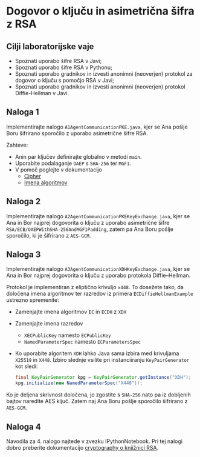 * Dogovor o ključu in asimetrična šifra z RSA
** Cilji laboratorijske vaje
- Spoznati uporabo šifre RSA v Javi;
- Spoznati uporabo šifre RSA v Pythonu;
- Spoznati uporabo gradnikov in izvesti anonimni (neoverjen) protokol za dogovor o ključu s pomočjo RSA v Javi;
- Spoznati uporabo gradnikov in izvesti anonimni (neoverjen) protokol Diffie-Hellman v Javi.

** Naloga 1
Implementirajte nalogo =A1AgentCommunicationPKE.java=, kjer se Ana pošlje Boru šifrirano sporočilo z uporabo asimetrične šifre RSA.

Zahteve:
- Anin par ključev definirajte globalno v metodi =main=.
- Uporabite podalaganje =OAEP= s =SHA-256= ter =MGF1=.
- V pomoč poglejte v dokumentacijo
  - [[https://docs.oracle.com/en/java/javase/21/docs/api/java.base/javax/crypto/Cipher.html][Cipher]]
  - [[https://docs.oracle.com/en/java/javase/21/docs/specs/security/standard-names.html#cipher-algorithms][Imena algoritmov]]
** Naloga 2
Implementirajte nalogo =A2AgentCommunicationPKEKeyExchange.java=, kjer se Ana in Bor najprej dogovorita o ključu z uporabo asimetrične šifre =RSA/ECB/OAEPWithSHA-256AndMGF1Padding=, zatem pa Ana Boru pošlje sporočilo, ki je šifrirano z =AES-GCM=.
** Naloga 3
Implementirajte nalogo =A3AgentCommunicationXDHKeyExchange.java=, kjer se Ana in Bor najprej dogovorita o ključu z uporabo protokola Diffie--Hellman.

Protokol je implementiran z eliptično krivuljo =x448=. To dosežete tako, da določena imena algoritmov ter razredov iz primera =ECDiffieHellmanExample= ustrezno spremenite:
- Zamenjajte imena algoritmov =EC= in =ECDH= z =XDH=
- Zamenjajte imena razredov
  - =XECPublicKey= namesto =ECPublicKey=
  - =NamedParameterSpec= namesto =ECParametersSpec=
- Ko uporabite algoritem =XDH= lahko Java sama izbira med krivuljama =X25519= in =X448=. Izbiro slednje vsilite pri instanciiranju =KeyPairGenerator= kot sledi:
  #+begin_src java
final KeyPairGenerator kpg = KeyPairGenerator.getInstance("XDH");
kpg.initialize(new NamedParameterSpec("X448"));
  #+end_src

Ko je deljena skrivnost določena, jo zgostite s =SHA-256= nato pa iz dobljenih bajtov naredite AES ključ. Zatem naj Ana Boru pošlje sporočilo šifrirano z =AES-GCM=.
** Naloga 4
Navodila za 4. nalogo najtede v zvezku IPythonNotebook. Pri tej nalogi dobro preberite dokumentacijo [[https://cryptography.io/en/latest/hazmat/primitives/asymmetric/rsa/][cryptography o knjižnici RSA]].

